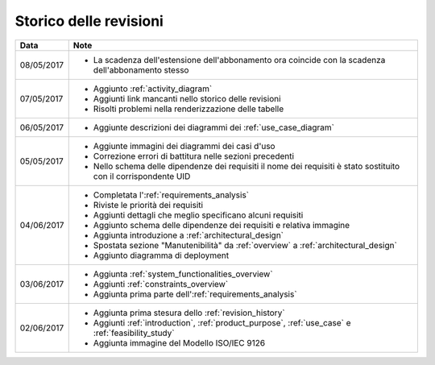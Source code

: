 .. _revision_history:

=======================
Storico delle revisioni
=======================

.. tabularcolumns:: |p{2cm}|p{13cm}|

+------------+---------------------------------------------------------------+
| Data       | Note                                                          |
+============+===============================================================+
| 08/05/2017 | * La scadenza dell'estensione dell'abbonamento ora coincide   |
|            |   con la scadenza dell'abbonamento stesso                     |
+------------+---------------------------------------------------------------+
| 07/05/2017 | * Aggiunto :ref:`activity_diagram`                            |
|            | * Aggiunti link mancanti nello storico delle revisioni        |
|            | * Risolti problemi nella renderizzazione delle tabelle        |
+------------+---------------------------------------------------------------+
| 06/05/2017 | * Aggiunte descrizioni dei diagrammi dei                      |
|            |   :ref:`use_case_diagram`                                     |
+------------+---------------------------------------------------------------+
| 05/05/2017 | * Aggiunte immagini dei diagrammi dei casi d'uso              |
|            | * Correzione errori di battitura nelle sezioni precedenti     |
|            | * Nello schema delle dipendenze dei requisiti il nome dei     |
|            |   requisiti è stato sostituito con il corrispondente UID      |
+------------+---------------------------------------------------------------+
| 04/06/2017 | * Completata l':ref:`requirements_analysis`                   |
|            | * Riviste le priorità dei requisiti                           |
|            | * Aggiunti dettagli che meglio specificano alcuni requisiti   |
|            | * Aggiunto schema delle dipendenze dei requisiti e relativa   |
|            |   immagine                                                    |
|            | * Aggiunta introduzione a :ref:`architectural_design`         |
|            | * Spostata sezione "Manutenibilità" da :ref:`overview` a      |
|            |   :ref:`architectural_design`                                 |
|            | * Aggiunto diagramma di deployment                            |
+------------+---------------------------------------------------------------+
| 03/06/2017 | * Aggiunta :ref:`system_functionalities_overview`             |
|            | * Aggiunti :ref:`constraints_overview`                        |
|            | * Aggiunta prima parte dell':ref:`requirements_analysis`      |
+------------+---------------------------------------------------------------+
| 02/06/2017 | * Aggiunta prima stesura dello :ref:`revision_history`        |
|            | * Aggiunti :ref:`introduction`, :ref:`product_purpose`,       |
|            |   :ref:`use_case` e :ref:`feasibility_study`                  |
|            | * Aggiunta immagine del Modello ISO/IEC 9126                  |
+------------+---------------------------------------------------------------+

